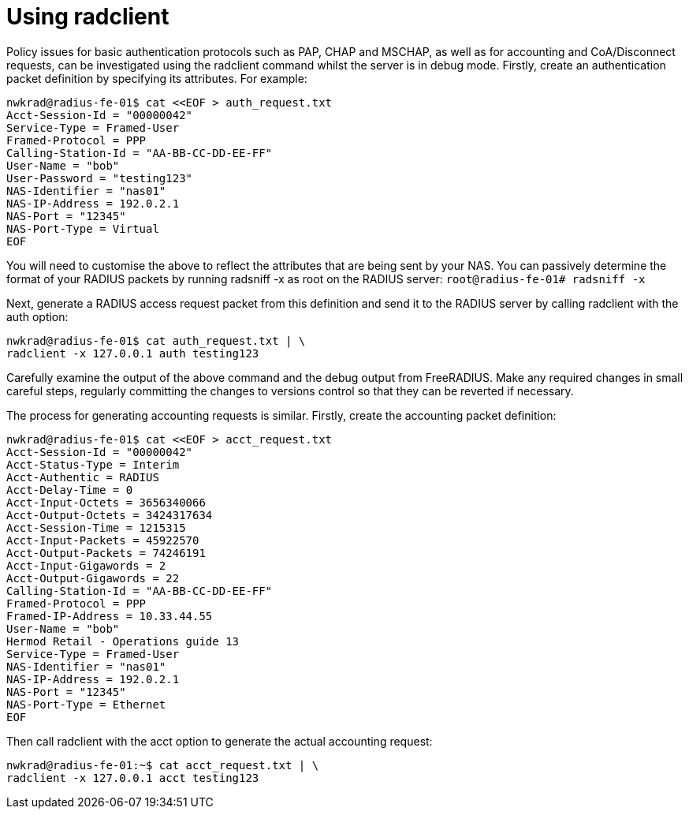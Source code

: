 = Using radclient

Policy issues for basic authentication protocols such as PAP, CHAP and MSCHAP, as well as for accounting and CoA/Disconnect requests, can be investigated using the radclient command whilst the server is in debug mode.
Firstly, create an authentication packet definition by specifying its attributes. For example:

```
nwkrad@radius-fe-01$ cat <<EOF > auth_request.txt
Acct-Session-Id = "00000042"
Service-Type = Framed-User
Framed-Protocol = PPP
Calling-Station-Id = "AA-BB-CC-DD-EE-FF"
User-Name = "bob"
User-Password = "testing123"
NAS-Identifier = "nas01"
NAS-IP-Address = 192.0.2.1
NAS-Port = "12345"
NAS-Port-Type = Virtual
EOF
```
You will need to customise the above to reflect the attributes that are being sent by your NAS. You can passively determine the format of your RADIUS packets by running radsniff -x as root on the RADIUS server:
`root@radius-fe-01# radsniff -x`

Next, generate a RADIUS access request packet from this definition and send it to the RADIUS server by calling radclient with the auth option:
```
nwkrad@radius-fe-01$ cat auth_request.txt | \
radclient -x 127.0.0.1 auth testing123
```

Carefully examine the output of the above command and the debug output from FreeRADIUS. Make any required changes in small careful steps, regularly committing the changes to versions control so that they can be reverted if necessary.

The process for generating accounting requests is similar. Firstly, create the accounting packet definition:

```
nwkrad@radius-fe-01$ cat <<EOF > acct_request.txt
Acct-Session-Id = "00000042"
Acct-Status-Type = Interim
Acct-Authentic = RADIUS
Acct-Delay-Time = 0
Acct-Input-Octets = 3656340066
Acct-Output-Octets = 3424317634
Acct-Session-Time = 1215315
Acct-Input-Packets = 45922570
Acct-Output-Packets = 74246191
Acct-Input-Gigawords = 2
Acct-Output-Gigawords = 22
Calling-Station-Id = "AA-BB-CC-DD-EE-FF"
Framed-Protocol = PPP
Framed-IP-Address = 10.33.44.55
User-Name = "bob"
Hermod Retail - Operations guide 13
Service-Type = Framed-User
NAS-Identifier = "nas01"
NAS-IP-Address = 192.0.2.1
NAS-Port = "12345"
NAS-Port-Type = Ethernet
EOF
```

Then call radclient with the acct option to generate the actual accounting request:
```
nwkrad@radius-fe-01:~$ cat acct_request.txt | \
radclient -x 127.0.0.1 acct testing123
```

